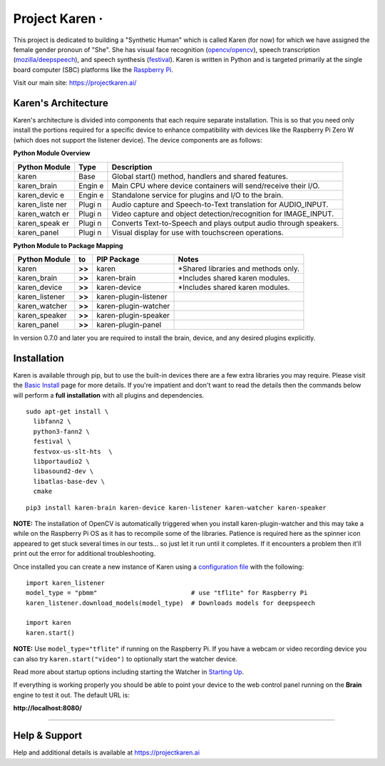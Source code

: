 Project Karen · |GitHub license| |Python Versions| |Read the Docs| |GitHub release (latest by date)|
====================================================================================================

This project is dedicated to building a "Synthetic Human" which is
called Karen (for now) for which we have assigned the female gender
pronoun of "She". She has visual face recognition
(`opencv/opencv <https://github.com/opencv/opencv>`__), speech
transcription
(`mozilla/deepspeech <https://github.com/mozilla/DeepSpeech>`__), and
speech synthesis
(`festival <http://www.cstr.ed.ac.uk/projects/festival/>`__). Karen is
written in Python and is targeted primarily at the single board computer
(SBC) platforms like the `Raspberry
Pi <https://www.raspberrypi.org/>`__.

Visit our main site: https://projectkaren.ai/

Karen's Architecture
--------------------

Karen's architecture is divided into components that each require
separate installation. This is so that you need only install the
portions required for a specific device to enhance compatibility with
devices like the Raspberry Pi Zero W (which does not support the
listener device). The device components are as follows:

**Python Module Overview**

+--------------+-------+-------------------------------------------------------+
| Python       | Type  | Description                                           |
| Module       |       |                                                       |
+==============+=======+=======================================================+
| karen        | Base  | Global start() method, handlers and shared features.  |
+--------------+-------+-------------------------------------------------------+
| karen\_brain | Engin | Main CPU where device containers will send/receive    |
|              | e     | their I/O.                                            |
+--------------+-------+-------------------------------------------------------+
| karen\_devic | Engin | Standalone service for plugins and I/O to the brain.  |
| e            | e     |                                                       |
+--------------+-------+-------------------------------------------------------+
| karen\_liste | Plugi | Audio capture and Speech-to-Text translation for      |
| ner          | n     | AUDIO\_INPUT.                                         |
+--------------+-------+-------------------------------------------------------+
| karen\_watch | Plugi | Video capture and object detection/recognition for    |
| er           | n     | IMAGE\_INPUT.                                         |
+--------------+-------+-------------------------------------------------------+
| karen\_speak | Plugi | Converts Text-to-Speech and plays output audio        |
| er           | n     | through speakers.                                     |
+--------------+-------+-------------------------------------------------------+
| karen\_panel | Plugi | Visual display for use with touchscreen operations.   |
|              | n     |                                                       |
+--------------+-------+-------------------------------------------------------+

**Python Module to Package Mapping**

+-------------------+----------+-------------------------+----------------------------------------+
| Python Module     | to       | PIP Package             | Notes                                  |
+===================+==========+=========================+========================================+
| karen             | **>>**   | karen                   | \*Shared libraries and methods only.   |
+-------------------+----------+-------------------------+----------------------------------------+
| karen\_brain      | **>>**   | karen-brain             | \*Includes shared karen modules.       |
+-------------------+----------+-------------------------+----------------------------------------+
| karen\_device     | **>>**   | karen-device            | \*Includes shared karen modules.       |
+-------------------+----------+-------------------------+----------------------------------------+
| karen\_listener   | **>>**   | karen-plugin-listener   |                                        |
+-------------------+----------+-------------------------+----------------------------------------+
| karen\_watcher    | **>>**   | karen-plugin-watcher    |                                        |
+-------------------+----------+-------------------------+----------------------------------------+
| karen\_speaker    | **>>**   | karen-plugin-speaker    |                                        |
+-------------------+----------+-------------------------+----------------------------------------+
| karen\_panel      | **>>**   | karen-plugin-panel      |                                        |
+-------------------+----------+-------------------------+----------------------------------------+

In version 0.7.0 and later you are required to install the brain,
device, and any desired plugins explicitly.

Installation
------------

Karen is available through pip, but to use the built-in devices there
are a few extra libraries you may require. Please visit the `Basic
Install <https://docs.projectkaren.ai/en/latest/installation.basic/>`__
page for more details. If you're impatient and don't want to read the
details then the commands below will perform a **full installation**
with all plugins and dependencies.

::

    sudo apt-get install \
      libfann2 \
      python3-fann2 \
      festival \
      festvox-us-slt-hts  \
      libportaudio2 \
      libasound2-dev \
      libatlas-base-dev \
      cmake

::

    pip3 install karen-brain karen-device karen-listener karen-watcher karen-speaker

**NOTE:** The installation of OpenCV is automatically triggered when you
install karen-plugin-watcher and this may take a while on the Raspberry
Pi OS as it has to recompile some of the libraries. Patience is required
here as the spinner icon appeared to get stuck several times in our
tests... so just let it run until it completes. If it encounters a
problem then it'll print out the error for additional troubleshooting.

Once installed you can create a new instance of Karen using a
`configuration
file <https://docs.projectkaren.ai/en/latest/config.overview/>`__ with
the following:

::

    import karen_listener
    model_type = "pbmm"                         # use "tflite" for Raspberry Pi
    karen_listener.download_models(model_type)  # Downloads models for deepspeech

    import karen
    karen.start()

**NOTE:** Use ``model_type="tflite"`` if running on the Raspberry Pi. If
you have a webcam or video recording device you can also try
``karen.start("video")`` to optionally start the watcher device.

Read more about startup options including starting the Watcher in
`Starting Up <https://docs.projectkaren.ai/en/latest/karen/>`__.

If everything is working properly you should be able to point your
device to the web control panel running on the **Brain** engine to test
it out. The default URL is:

**http://localhost:8080/**

--------------

Help & Support
--------------

Help and additional details is available at https://projectkaren.ai

.. |GitHub license| image:: https://img.shields.io/github/license/lnxusr1/karen
   :target: https://github.com/lnxusr1/karen/blob/master/LICENSE
.. |Python Versions| image:: https://img.shields.io/pypi/pyversions/yt2mp3.svg
.. |Read the Docs| image:: https://img.shields.io/readthedocs/project-karen
.. |GitHub release (latest by date)| image:: https://img.shields.io/github/v/release/lnxusr1/karen

